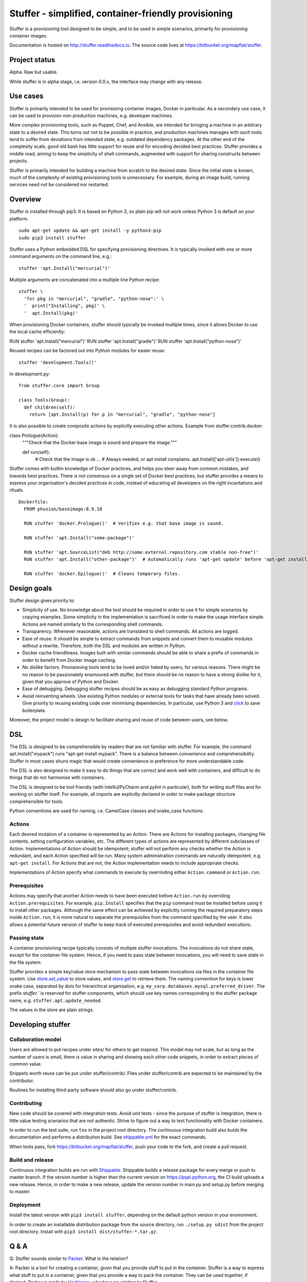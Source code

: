 Stuffer - simplified, container-friendly provisioning
=====================================================

Stuffer is a provisioning tool designed to be simple, and to be used in simple scenarios, primarily
for provisioning container images.

Documentation is hosted on `<http://stuffer.readthedocs.io>`_. The source code lives at
`<https://bitbucket.org/mapflat/stuffer>`_.


Project status
--------------

Alpha. Raw but usable.

While stuffer is in alpha stage, i.e. version 0.0.x, the interface may change with any release.

Use cases
---------

Stuffer is primarily intended to be used for provisioing container images, Docker in particular. As
a secondary use case, it can be used to provision non-production machines, e.g. developer machines.

More complex provisioning tools, such as Puppet, Chef, and Ansible, are intended for bringing a
machine in an arbitrary state to a desired state. This turns out not to be possible in practice, and
production machines manages with such tools tend to suffer from deviations from intended state,
e.g. outdated dependency packages. At the other end of the complexity scale, good old bash has
little support for reuse and for encoding decided best practices. Stuffer provides a middle road,
aiming to keep the simplicity of shell commands, augmented with support for sharing constructs
between projects.

Stuffer is primarily intended for building a machine from scratch to the desired state. Since the
initial state is known, much of the complexity of existing provisioning tools is unnecessary. For
example, during an image build, running services need not be considered nor restarted.

Overview
--------

Stuffer is installed through pip3. It is based on Python 3, so plain pip will not work unless Python
3 is default on your platform.
::

    sudo apt-get update && apt-get install -y python3-pip
    sudo pip3 install stuffer



Stuffer uses a Python embedded DSL for specifying provisioning directives. It is typically invoked
with one or more command arguments on the command line, e.g.:
::

    stuffer 'apt.Install("mercurial")'

Multiple arguments are concatenated into a multiple line Python recipe:
::

    stuffer \
      'for pkg in "mercurial", "gradle", "python-nose":' \
      '  print("Installing", pkg)' \
      '  apt.Install(pkg)'

When provisioning Docker containers, stuffer should typically be invoked multiple times, since it
allows Docker to use the local cache efficiently:
::

RUN stuffer 'apt.Install("mercurial")'
RUN stuffer 'apt.Install("gradle")'
RUN stuffer 'apt.Install("python-nose")'


Reused recipes can be factored out into Python modules for easier reuse:
::

    stuffer 'development.Tools()'

In development.py:
::

    from stuffer.core import Group

    class Tools(Group):
      def children(self):
        return [apt.Install(p) for p in "mercurial", "gradle", "python-nose"]


It is also possible to create composite actions by explicitly executing other actions. Example from stuffer.contrib.docker:
::

class Prologue(Action):
    """Check that the Docker base image is sound and prepare the image."""

    def run(self):
        # Check that the image is ok
        ...
        # Always needed, or apt install complains.
        apt.Install(['apt-utils']).execute()


Stuffer comes with builtin knowledge of Docker practices, and helps you steer away from common
mistakes, and towards best practices. There is not consensus on a single set of Docker best
practices, but stuffer provides a means to express your organisation's decided practices in code, instead
of educating all developers on the right incantations and rituals.

::

    Dockerfile:
      FROM phusion/baseimage:0.9.18

      RUN stuffer 'docker.Prologue()'  # Verifies e.g. that base image is sound.

      RUN stuffer 'apt.Install("some-package")' 

      RUN stuffer 'apt.SourceList("deb http://some.external.repository.com stable non-free")'
      RUN stuffer 'apt.Install("other-package")'  # Automatically runs 'apt-get update' before 'apt-get install'

      RUN stuffer 'docker.Epilogue()'  # Cleans temporary files.



Design goals
------------

Stuffer design gives priority to:

-  Simplicity of use. No knowledge about the tool should be required in order to use it for simple scenarios by copying
   examples. Some simplicity in the implementation is sacrificed in order to make the usage interface simple. Actions
   are named similarly to the corresponding shell commands.

-  Transparency. Whenever reasonable, actions are translated to shell commands. All actions are logged.

-  Ease of reuse. It should be simple to extract commands from snippets and convert them to reusable modules without a
   rewrite. Therefore, both the DSL and modules are written in Python.

-  Docker cache friendliness. Images built with similar commands should be able to share a prefix of commands in order
   to benefit from Docker image caching.

-  No dislike factors. Provisioning tools tend to be loved and/or hated by users, for various
   reasons. There might be no reason to be passionately enamoured with stuffer, but there should be
   no reason to have a strong dislike for it, given that you approve of Python and Docker.

-  Ease of debugging. Debugging stuffer recipes should be as easy as debugging standard Python programs.

-  Avoid reinventing wheels. Use existing Python modules or external tools for tasks that have
   already been solved. Give priority to reusing existing code over minimising dependencies. In
   particular, use Python 3 and `click <http://click.pocoo.org/>`_ to save boilerplate.


Moreover, the project model is design to facilitate sharing and reuse of code between users, see below.


DSL
---

The DSL is designed to be comprehensible by readers that are not familiar with stuffer. For example,
the command apt.Install("mypack") runs "apt-get install mypack". There is a balance between
convenience and comprehensibility. Stuffer in most cases shuns magic that would create
convenience in preference for more understandable code.

The DSL is also designed to make it easy to do things that are correct and work well with
containers, and difficult to do things that do not harmonise with containers.

The DSL is designed to be tool friendly (with IntelliJ/PyCharm and pylint in particular), both for
writing stuff files and for working on stuffer itself. For example, all imports are explicitly
declared in order to make package structure comprehensible for tools.

Python conventions are used for naming, i.e. CamelCase classes and snake_case functions.


Actions
```````

Each desired mutation of a container is represented by an Action. There are Actions for installing
packages, changing file contents, setting configuration variables, etc. The different types of
actions are represented by different subclasses of Action. Implementations of Action should be
idempotent; stuffer will not perform any checks whether the Action is redundant, and each Action
specified will be run. Many system administration commands are naturally idempotent, e.g. ``apt-get
install``. For Actions that are not, the Action implementation needs to include appropriate checks.

Implementations of Action specify what commands to execute by overrinding either ``Action.command``
or ``Action.run``.


Prerequisites
`````````````

Actions may specify that another Action needs to have been executed before ``Action.run`` by
overriding ``Action.prerequisites``. For example, ``pip.Install`` specifies that the ``pip`` command
must be installed before using it to install other packages. Although the same effect can be
achieved by explicitly running the required preparatory steps inside ``Action.run``, it is more
natural to separate the prerequisites from the command specified by the user. It also allows a
potential future version of stuffer to keep track of executed prerequisites and avoid redundant
executions.


Passing state
`````````````

A container provisioning recipe typically consists of multiple stuffer invocations. The invocations
do not share state, except for the container file system. Hence, if you need to pass state between
invocations, you will need to save state in the file system.

Stuffer provides a simple key/value store mechanism to pass state between invocations via files in
the container file system. Use `store.set_value <api/store.html#stuffer.store.set_value>`_ to store values, and
`store.get <api/store.html#stuffer.store.get>`_ to retrieve them. The naming convention for keys is
lower snake case, separated by dots for hierarchical organisation,
e.g. ``my_corp.databases.mysql.preferred_driver``. The prefix `stuffer.`` is reserved for stuffer
components, which should use key names corresponding to the stuffer package name,
e.g. ``stuffer.apt.update_needed``.

The values in the store are plain strings.


Developing stuffer
------------------

Collaboration model
```````````````````

Users are allowed to put recipes under sites/ for others to get inspired. This model may not scale,
but as long as the number of users is small, there is value in sharing and showing each other code
snippets, in order to extract pieces of common value.

Snippets worth reuse can be put under stuffer/contrib/. Files under stuffer/contrib are expected to
be maintained by the contributor.

Routines for installing third-party software should also go under stuffer/contrib.


Contributing
````````````

New code should be covered with integration tests. Avoid unit tests - since the purpose of stuffer is integration,
there is little value testing scenarios that are not authentic. Strive to figure out a way to test functionality with
Docker containers.

In order to run the test suite, run ``tox`` in the project root directory. The continuous
integration build also bulds the documentation and performs a distribution build. See `shippable.yml
<https://bitbucket.org/mapflat/stuffer/src/master/shippable.yml>`_
for the exact commands.

When tests pass, fork `<https://bitbucket.org/mapflat/stuffer>`_, push your code to the fork, and
create a pull request.


Build and release
`````````````````

Continuous integration builds are run with `Shippable
<https://app.shippable.com/bitbucket/mapflat/stuffer>`_. Shippable builds a release package for
every merge or push to master branch. If the version number is higher than the current version on
`<https://pypi.python.org>`_, the CI build uploads a new release. Hence, in order to make a new
release, update the version number in main.py and setup.py before merging to master.


Deployment
``````````

Install the latest version with ``pip3 install stuffer``, depending on the default python version in
your environment.

In order to create an installable distribution package from the source directory, run ``./setup.py
sdist`` from the project root directory.  Install with ``pip3 install dist/stuffer-*.tar.gz``.


Q & A
-----

Q: Stuffer sounds similar to `Packer <https://www.packer.io/>`_. What is the relation?

A: Packer is a tool for creating a container, given that you provide stuff to put in the
container. Stuffer is a way to express what stuff to put in a container, given that you provide a
way to pack the container. They can be used together, if desired. Packer is made by `Hashicorp
<https://www.hashicorp.com/>`_, who have no relation to Stuffer.

Q: I think that Docker containers should be built according to the following principle: <your
preference here>. Why doesn't stuffer do that?

A: There is no single best way to build Docker images. There are tradeoffs involved. Stuffer gives
you a way to express your preferences, and package it as code, reusable by your colleagues. Feel
free to submit a PR that implements your preferences as an optional strategy.

Q: Does it scale to more complex scenarios? Can I see some examples?

A: You can find some non-trivial examples at
`<https://bitbucket.org/mapflat/stuffer/src/master/sites/mapflat/>`_.


Known issues
------------

There is a name clash between the `click command line parser library <http://click.pocoo.org/>`_ and
a Ubuntu python package for handling the click packaging format. Hence, you might run into trouble
if you have the former installed on your machine, or in the Docker images that you wish to build. At
this point, you can either solve it by removing the conflicting package, or by installing stuffer in
a virtual environment (virtualenv).
